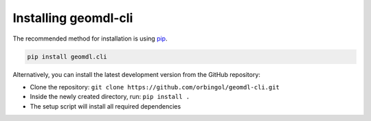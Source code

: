 Installing geomdl-cli
^^^^^^^^^^^^^^^^^^^^^

The recommended method for installation is using `pip <https://pypi.org/project/pip/>`_.

.. code-block:: console

    pip install geomdl.cli

Alternatively, you can install the latest development version from the GitHub repository:

* Clone the repository: ``git clone https://github.com/orbingol/geomdl-cli.git``
* Inside the newly created directory, run: ``pip install .``
* The setup script will install all required dependencies
